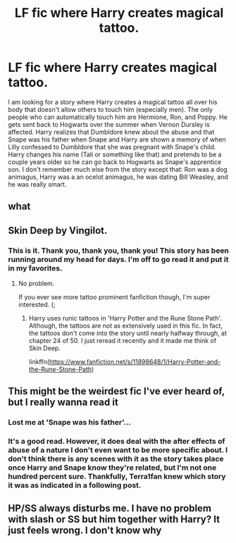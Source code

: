 #+TITLE: LF fic where Harry creates magical tattoo.

* LF fic where Harry creates magical tattoo.
:PROPERTIES:
:Author: JadeAislin
:Score: 3
:DateUnix: 1527402902.0
:DateShort: 2018-May-27
:FlairText: Fic Search
:END:
I am looking for a story where Harry creates a magical tattoo all over his body that doesn't allow others to touch him (especially men). The only people who can automatically touch him are Hermione, Ron, and Poppy. He gets sent back to Hogwarts over the summer when Vernon Dursley is affected. Harry realizes that Dumbldore knew about the abuse and that Snape was his father when Snape and Harry are shown a memory of when Lilly confessed to Dumbldore that she was pregnant with Snape's child. Harry changes his name (Tali or something like that) and pretends to be a couple years older so he can go back to Hogwarts as Snape's apprentice son. I don't remember much else from the story except that: Ron was a dog animagus, Harry was a an ocelot animagus, he was dating Bill Weasley, and he was really smart.


** what
:PROPERTIES:
:Author: Fredrik1994
:Score: 5
:DateUnix: 1527443406.0
:DateShort: 2018-May-27
:END:


** Skin Deep by Vingilot.
:PROPERTIES:
:Author: Terras1fan
:Score: 3
:DateUnix: 1527444193.0
:DateShort: 2018-May-27
:END:

*** This is it. Thank you, thank you, thank you! This story has been running around my head for days. I'm off to go read it and put it in my favorites.
:PROPERTIES:
:Author: JadeAislin
:Score: 1
:DateUnix: 1527449452.0
:DateShort: 2018-May-28
:END:

**** No problem.

If you ever see more tattoo prominent fanfiction though, I'm super interested. (;
:PROPERTIES:
:Author: Terras1fan
:Score: 1
:DateUnix: 1527449591.0
:DateShort: 2018-May-28
:END:

***** Harry uses runic tattoos in 'Harry Potter and the Rune Stone Path'. Although, the tattoos are not as extensively used in this fic. In fact, the tattoos don't come into the story until nearly halfway through, at chapter 24 of 50. I just reread it recently and it made me think of Skin Deep.

linkffn([[https://www.fanfiction.net/s/11898648/1/Harry-Potter-and-the-Rune-Stone-Path]])
:PROPERTIES:
:Author: JadeAislin
:Score: 1
:DateUnix: 1527560388.0
:DateShort: 2018-May-29
:END:


** This might be the weirdest fic I've ever heard of, but I really wanna read it
:PROPERTIES:
:Author: ValidNite
:Score: 5
:DateUnix: 1527404123.0
:DateShort: 2018-May-27
:END:

*** Lost me at 'Snape was his father'...
:PROPERTIES:
:Author: Choice_Caterpillar
:Score: 6
:DateUnix: 1527414407.0
:DateShort: 2018-May-27
:END:


*** It's a good read. However, it does deal with the after effects of abuse of a nature I don't even want to be more specific about. I don't think there is any scenes with it as the story takes place once Harry and Snape know they're related, but I'm not one hundred percent sure. Thankfully, Terra1fan knew which story it was as indicated in a following post.
:PROPERTIES:
:Author: JadeAislin
:Score: 1
:DateUnix: 1527448937.0
:DateShort: 2018-May-27
:END:


** HP/SS always disturbs me. I have no problem with slash or SS but him together with Harry? It just feels wrong. I don't know why
:PROPERTIES:
:Author: burak329
:Score: 1
:DateUnix: 1527470418.0
:DateShort: 2018-May-28
:END:
